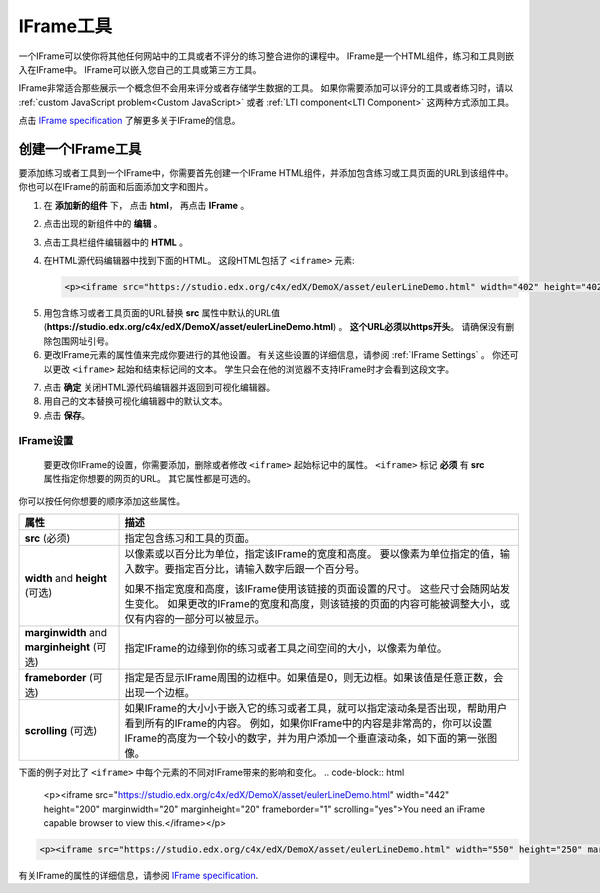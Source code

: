.. _IFrame:

##################
IFrame工具
##################

一个IFrame可以使你将其他任何网站中的工具或者不评分的练习整合进你的课程中。 IFrame是一个HTML组件，练习和工具则嵌入在IFrame中。 IFrame可以嵌入您自己的工具或第三方工具。

.. image:: ../../../shared/building_and_running_chapters/Images/IFrame_1.png
  :alt: IFrame tool showing a Euler line exercise
  :width: 500

IFrame非常适合那些展示一个概念但不会用来评分或者存储学生数据的工具。 如果你需要添加可以评分的工具或者练习时，请以 :ref:`custom JavaScript problem<Custom JavaScript>` 或者 :ref:`LTI component<LTI Component>` 这两种方式添加工具。

点击 `IFrame specification <http://www.w3.org/wiki/HTML/Elements/iframe>`_ 了解更多关于IFrame的信息。

****************************
创建一个IFrame工具
****************************

要添加练习或者工具到一个IFrame中，你需要首先创建一个IFrame HTML组件，并添加包含练习或工具页面的URL到该组件中。 你也可以在IFrame的前面和后面添加文字和图片。

.. 注意:: 包含练习或者工具页面的URL必须以 ``https`` 开头，而不是 ``http``。 如果URL 是以 ``http`` 开头，那么你必须和该页面的所有者合作，来找出是否有一个 ``https`` 版本的页面。 有些网站不允许他们的内容被嵌入的IFrames。

#. 在 **添加新的组件** 下， 点击 **html**， 再点击 **IFrame** 。

#. 点击出现的新组件中的 **编辑** 。

#. 点击工具栏组件编辑器中的 **HTML** 。

#. 在HTML源代码编辑器中找到下面的HTML。 这段HTML包括了 ``<iframe>`` 元素:

   .. code-block:: html

      <p><iframe src="https://studio.edx.org/c4x/edX/DemoX/asset/eulerLineDemo.html" width="402" height="402" marginwidth="0" marginheight="0" frameborder="0" scrolling="no">You need an iFrame capable browser to view this.</iframe></p>

5. 用包含练习或者工具页面的URL替换 **src** 属性中默认的URL值 (**https://studio.edx.org/c4x/edX/DemoX/asset/eulerLineDemo.html**) 。 **这个URL必须以https开头**。 请确保没有删除包围网址引号。

#. 更改IFrame元素的属性值来完成你要进行的其他设置。 有关这些设置的详细信息，请参阅 :ref:`IFrame Settings` 。 你还可以更改 ``<iframe>`` 起始和结束标记间的文本。 学生只会在他的浏览器不支持IFrame时才会看到这段文字。

7. 点击 **确定** 关闭HTML源代码编辑器并返回到可视化编辑器。

#. 用自己的文本替换可视化编辑器中的默认文本。

#. 点击 **保存**。

.. _IFrame Settings:

======================
IFrame设置
======================

 要更改你IFrame的设置，你需要添加，删除或者修改 ``<iframe>`` 起始标记中的属性。 ``<iframe>`` 标记 **必须** 有 **src** 属性指定你想要的网页的URL。 其它属性都是可选的。 

你可以按任何你想要的顺序添加这些属性。

.. list-table::
   :widths: 20 80
   :header-rows: 1
 
   * - 属性
     - 描述
   * - **src** (必须)
     - 指定包含练习和工具的页面。
   * - **width** and **height** (可选)
     - 以像素或以百分比为单位，指定该IFrame的宽度和高度。 要以像素为单位指定的值，输入数字。要指定百分比，请输入数字后跟一个百分号。

       如果不指定宽度和高度，该IFrame使用该链接的页面设置的尺寸。 这些尺寸会随网站发生变化。 如果更改的IFrame的宽度和高度，则该链接的页面的内容可能被调整大小，或仅有内容的一部分可以被显示。

   * - **marginwidth** and **marginheight** (可选)
     - 指定IFrame的边缘到你的练习或者工具之间空间的大小，以像素为单位。
   * - **frameborder** (可选)
     - 指定是否显示IFrame周围的边框中。如果值是0，则无边框。如果该值是任意正数，会出现一个边框。
   * - **scrolling** (可选)
     - 如果IFrame的大小小于嵌入它的练习或者工具，就可以指定滚动条是否出现，帮助用户看到所有的IFrame的内容。 例如，如果你IFrame中的内容是非常高的，你可以设置IFrame的高度为一个较小的数字，并为用户添加一个垂直滚动条，如下面的第一张图像。

下面的例子对比了 ``<iframe>`` 中每个元素的不同对IFrame带来的影响和变化。
.. code-block:: html

      <p><iframe src="https://studio.edx.org/c4x/edX/DemoX/asset/eulerLineDemo.html" width="442" height="200" marginwidth="20" marginheight="20" frameborder="1" scrolling="yes">You need an iFrame capable browser to view this.</iframe></p>

.. image:: ../../../shared/building_and_running_chapters/Images/IFrame_3.png
   :alt: IFrame with only top half showing and vertical scroll bar on the side
   :width: 500

.. code-block:: html

      <p><iframe src="https://studio.edx.org/c4x/edX/DemoX/asset/eulerLineDemo.html" width="550" height="250" marginwidth="30" marginheight="60" frameborder="1" scrolling="no">You need an iFrame capable browser to view this.</iframe></p>

.. image:: ../../../shared/building_and_running_chapters/Images/IFrame_4.png
   :alt: 
   :width: 500

有关IFrame的属性的详细信息，请参阅 `IFrame specification <http://www.w3.org/wiki/HTML/Elements/iframe>`_.
